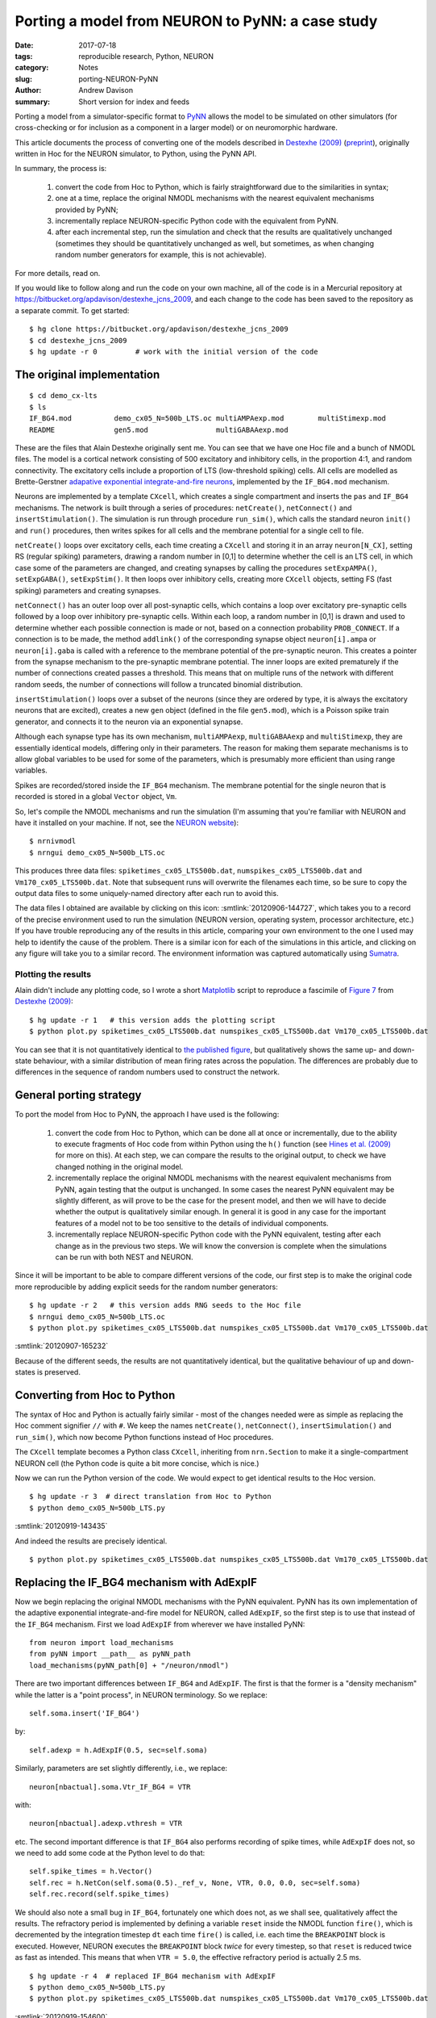 =================================================
Porting a model from NEURON to PyNN: a case study
=================================================

:date: 2017-07-18
:tags: reproducible research, Python, NEURON
:category: Notes
:slug: porting-NEURON-PyNN
:author: Andrew Davison
:summary: Short version for index and feeds


Porting a model from a simulator-specific format to PyNN_ allows the model to be
simulated on other simulators (for cross-checking or for inclusion as a
component in a larger model) or on neuromorphic hardware.

This article documents the process of converting one of the models described in
`Destexhe (2009)`_ (preprint_), originally written in Hoc for the NEURON simulator, to
Python, using the PyNN API.

In summary, the process is:

    1. convert the code from Hoc to Python, which is fairly straightforward due
       to the similarities in syntax;
    2. one at a time, replace the original NMODL mechanisms with the nearest
       equivalent mechanisms provided by PyNN;
    3. incrementally replace NEURON-specific Python code with the equivalent
       from PyNN.
    4. after each incremental step, run the simulation and check that the
       results are qualitatively unchanged (sometimes they should be
       quantitatively unchanged as well, but sometimes, as when changing
       random number generators for example, this is not achievable).

For more details, read on.

If you would like to follow along and run the code on your own machine, all of
the code is in a Mercurial repository at https://bitbucket.org/apdavison/destexhe_jcns_2009,
and each change to the code has been saved to the repository as a separate
commit. To get started::

    $ hg clone https://bitbucket.org/apdavison/destexhe_jcns_2009
    $ cd destexhe_jcns_2009
    $ hg update -r 0         # work with the initial version of the code

The original implementation
===========================

::

    $ cd demo_cx-lts
    $ ls
    IF_BG4.mod		demo_cx05_N=500b_LTS.oc	multiAMPAexp.mod	multiStimexp.mod
    README		gen5.mod		multiGABAAexp.mod


These are the files that Alain Destexhe originally sent me. You can see that we
have one Hoc file and a bunch of NMODL files. The model is a cortical network
consisting of 500 excitatory and inhibitory cells, in the proportion 4:1, and
random connectivity. The excitatory cells include a proportion of LTS
(low-threshold spiking) cells. All cells are modelled as Brette-Gerstner
`adapative exponential integrate-and-fire neurons`_, implemented by the
``IF_BG4.mod`` mechanism.

Neurons are implemented by a template ``CXcell``, which creates a single
compartment and inserts the ``pas`` and ``IF_BG4`` mechanisms. The network is
built through a series of procedures: ``netCreate()``, ``netConnect()`` and
``insertStimulation()``. The simulation is run through procedure ``run_sim()``,
which calls the standard neuron ``init()`` and ``run()`` procedures, then
writes spikes for all cells and the membrane potential for a single cell to file.
    
``netCreate()`` loops over excitatory cells, each time creating a ``CXcell``
and storing it in an array ``neuron[N_CX]``, setting RS (regular spiking)
parameters, drawing a random number in [0,1] to determine whether the cell is an
LTS cell, in which case some of the parameters are changed, and creating
synapses by calling the procedures ``setExpAMPA()``, ``setExpGABA()``,
``setExpStim()``. It then loops over inhibitory cells, creating more ``CXcell``
objects, setting FS (fast spiking) parameters and creating synapses.

``netConnect()`` has an outer loop over all post-synaptic cells, which contains
a loop over excitatory pre-synaptic cells followed by a loop over inhibitory
pre-synaptic cells. Within each loop, a random number in [0,1] is drawn and used
to determine whether each possible connection is made or not, based on a
connection probability ``PROB_CONNECT``. If a connection is to be made, the
method ``addlink()`` of the corresponding synapse object ``neuron[i].ampa`` or
``neuron[i].gaba`` is called with a reference to the membrane potential of the
pre-synaptic neuron. This creates a pointer from the synapse mechanism to the
pre-synaptic membrane potential. The inner loops are exited prematurely if the
number of connections created passes a threshold. This means that on multiple
runs of the network with different random seeds, the number of connections will
follow a truncated binomial distribution.

``insertStimulation()`` loops over a subset of the neurons (since they are
ordered by type, it is always the excitatory neurons that are excited), creates
a new ``gen`` object (defined in the file ``gen5.mod``), which is a Poisson
spike train generator, and connects it to the neuron via an exponential synapse.

Although each synapse type has its own mechanism, ``multiAMPAexp``,
``multiGABAAexp`` and ``multiStimexp``, they are essentially identical models,
differing only in their parameters. The reason for making them separate
mechanisms is to allow global variables to be used for some of the parameters,
which is presumably more efficient than using range variables.

.. TODO: [discuss saturation of synapses]

Spikes are recorded/stored inside the ``IF_BG4`` mechanism. The membrane
potential for the single neuron that is recorded is stored in a global
``Vector`` object, ``Vm``.

So, let's compile the NMODL mechanisms and run the simulation (I'm assuming that
you're familiar with NEURON and have it installed on your machine. If not, see
the `NEURON website`_)::

    $ nrnivmodl
    $ nrngui demo_cx05_N=500b_LTS.oc

.. TODO: include screenshot

This produces three data files: ``spiketimes_cx05_LTS500b.dat``,
``numspikes_cx05_LTS500b.dat`` and ``Vm170_cx05_LTS500b.dat``. Note
that subsequent runs will overwrite the filenames each time, so be sure to
copy the output data files to some uniquely-named directory after each run to
avoid this.

The data files I obtained are available by clicking on this
icon: :smtlink:`20120906-144727`, which takes you to a record of the precise
environment used to run the simulation (NEURON version, operating system,
processor architecture, etc.) If you have trouble reproducing any of the
results in this article, comparing your own environment to the one I used may
help to identify the cause of the problem. There is a similar icon for each of
the simulations in this article, and clicking on any figure will take you to a
similar record. The environment information was captured automatically using Sumatra_.

Plotting the results
--------------------

Alain didn't include any plotting code, so I wrote a short Matplotlib_ script
to reproduce a fascimile of `Figure 7`_ from `Destexhe (2009)`_::

    $ hg update -r 1   # this version adds the plotting script
    $ python plot.py spiketimes_cx05_LTS500b.dat numspikes_cx05_LTS500b.dat Vm170_cx05_LTS500b.dat


.. smtimage:: 20120907-153528
   :digest: e2d1054c2893f19f50c43ddd5a344b59383df648


You can see that it is not quantitatively identical to `the published figure`_, but
qualitatively shows the same up- and down-state behaviour, with a similar
distribution of mean firing rates across the population. The differences are
probably due to differences in the sequence of random numbers used to construct
the network.


General porting strategy
========================

To port the model from Hoc to PyNN, the approach I have used is the following:

    1. convert the code from Hoc to Python, which can be done all at once or
       incrementally, due to the ability to execute fragments of Hoc code from
       within Python using the ``h()`` function (see `Hines et al. (2009)`_
       for more on this). At each step, we can compare the results to the
       original output, to check we have changed nothing in the original model.
    2. incrementally replace the original NMODL mechanisms with the nearest
       equivalent mechanisms from PyNN, again testing that the output is
       unchanged. In some cases the nearest PyNN equivalent may be slightly
       different, as will prove to be the case for the present model, and then
       we will have to decide whether the output is qualitatively similar
       enough. In general it is good in any case for the important features of a
       model not to be too sensitive to the details of individual components.
    3. incrementally replace NEURON-specific Python code with the PyNN
       equivalent, testing after each change as in the previous two steps. We
       will know the conversion is complete when the simulations can be run
       with both NEST and NEURON.

Since it will be important to be able to compare different versions of the code,
our first step is to make the original code more reproducible by adding
explicit seeds for the random number generators::

    $ hg update -r 2   # this version adds RNG seeds to the Hoc file
    $ nrngui demo_cx05_N=500b_LTS.oc
    $ python plot.py spiketimes_cx05_LTS500b.dat numspikes_cx05_LTS500b.dat Vm170_cx05_LTS500b.dat

.. EMBED DIFF SOMEHOW - or include link

:smtlink:`20120907-165232`

.. smtimage:: 20120907-165540
   :digest: f65cb87e7b5e1e09cd52182b18f94b5fc0ef074e

Because of the different seeds, the results are not quantitatively identical,
but the qualitative behaviour of up and down-states is preserved.


Converting from Hoc to Python
=============================

The syntax of Hoc and Python is actually fairly similar - most of the changes
needed were as simple as replacing the Hoc comment signifier ``//`` with ``#``.
We keep the names ``netCreate()``, ``netConnect()``, ``insertSimulation()`` and ``run_sim()``,
which now become Python functions instead of Hoc procedures.

The ``CXcell`` template becomes a Python class ``CXcell``, inheriting from
``nrn.Section`` to make it a single-compartment NEURON cell (the Python code is
quite a bit more concise, which is nice.)

.. TODO: INSERT COMPARISON OF begintemplate and class here, or just show the entirety of both scripts side by side?

.. TODO: COULD ADD MORE DESCRIPTION OF DIFFERENCES BETWEEN HOC AND PYTHON VERSION, BUT PROBABLY BETTER JUST TO SHOW THEM SIDE BY SIDE

Now we can run the Python version of the code. We would expect to get identical
results to the Hoc version.

::

  $ hg update -r 3  # direct translation from Hoc to Python
  $ python demo_cx05_N=500b_LTS.py

:smtlink:`20120919-143435`

And indeed the results are precisely identical.

.. INCLUDE LINKS TO DATAFILES FROM THE PYTHON AND HOC VERSIONS

.. SHOULD WE BOTHER INCLUDING THE FIGURE? MAYBE SHOW SIDE BY SIDE?

::

  $ python plot.py spiketimes_cx05_LTS500b.dat numspikes_cx05_LTS500b.dat Vm170_cx05_LTS500b.dat

.. smtimage:: 20120919-143738
   :digest: d123c815a22b2167b16d7181d77a229d34b86740

Replacing the IF_BG4 mechanism with AdExpIF
===========================================

Now we begin replacing the original NMODL mechanisms with the PyNN equivalent.
PyNN has its own implementation of the adaptive exponential integrate-and-fire
model for NEURON, called ``AdExpIF``, so the first step is to use that instead
of the ``IF_BG4`` mechanism. First we load ``AdExpIF`` from wherever we have
installed PyNN::

    from neuron import load_mechanisms
    from pyNN import __path__ as pyNN_path
    load_mechanisms(pyNN_path[0] + "/neuron/nmodl")

There are two important differences between ``IF_BG4`` and ``AdExpIF``. The
first is that the former is a "density mechanism" while the latter is a "point
process", in NEURON terminology. So we replace::

    self.soma.insert('IF_BG4')
    
by::

    self.adexp = h.AdExpIF(0.5, sec=self.soma)

Similarly, parameters are set slightly differently, i.e., we replace::

    neuron[nbactual].soma.Vtr_IF_BG4 = VTR
    
with::

    neuron[nbactual].adexp.vthresh = VTR
    
etc. The second important difference is that ``IF_BG4`` also performs recording
of spike times, while ``AdExpIF`` does not, so we need to add some code at the
Python level to do that::

    self.spike_times = h.Vector()
    self.rec = h.NetCon(self.soma(0.5)._ref_v, None, VTR, 0.0, 0.0, sec=self.soma)
    self.rec.record(self.spike_times)

We should also note a small bug in ``IF_BG4``, fortunately one which does not,
as we shall see, qualitatively affect the results. The refractory period is
implemented by defining a variable ``reset`` inside the NMODL function
``fire()``, which is decremented by the integration timestep ``dt`` each time
``fire()`` is called, i.e. each time the ``BREAKPOINT`` block is executed.
However, NEURON executes the ``BREAKPOINT`` block *twice* for every timestep,
so that ``reset`` is reduced twice as fast as intended. This means that when
``VTR = 5.0``, the effective refractory period is actually 2.5 ms.

::

  $ hg update -r 4  # replaced IF_BG4 mechanism with AdExpIF
  $ python demo_cx05_N=500b_LTS.py
  $ python plot.py spiketimes_cx05_LTS500b.dat numspikes_cx05_LTS500b.dat Vm170_cx05_LTS500b.dat
  
:smtlink:`20120919-154600`

.. smtimage:: 20120919-155931
   :digest: cb579cc8bd5e9aa62969a6a1db3912b116490b1e

We might have hoped to get quantitatively identical results, but in fact the
mean firing rates are slightly higher (33 Hz for RS cells) than in the previous
simulation (29 Hz). One source for this difference is the behaviour around
threshold. The following table shows part of the data from the
``Vm170_cx05_LTS500b.dat`` files for the ``AdExpIF`` and ``IF_BG4``
versions, as the membrane potential reaches threshold and is reset. 

====  ========  ========
*t*        *v* (mV)
----  ------------------
(ms)  AdExpIF    IF_BG4
====  ========  ========
6.3   -52.7427  -52.7427
6.4   -51.9997  -51.9997
6.5   -51.2844  -51.2844
6.6   -50.595   -50.595
6.7   40        -49.9297
6.8   -60       39.0982
6.9   -60       -59.0093
7     -60       -59.9719
====  ========  ========

You can see that for both mechanisms the threshold crossing takes place between
6.6 and 6.7 ms.

.. NEED TO CHECK EXACTLY WHAT HAPPENS - MAYBE SPIKE IS RECORDED AT CORRECT TIME IN BOTH, JUST THAT THE VM CHANGES ARE ONLY INITIATED AND DO NOT TAKE EFFECT UNTIL NEXT TIMESTEP. NEED TO LOOK AT END OF REFRACTORY PERIOD

In any case, again, the difference does not affect the qualitative behaviour of
the network.


Refactoring the Python code
===========================

At this point I decided to refactor the code, to move the code towards a more
PyNN-like structure. The main changes are as follows:

* define variables for *all* parameter values at the top of the file
* since ``CXcell`` and ``THcell`` have identical code, we replace them by a single
  class, ``AdExpNeuron``, whose constructor takes a list of keyword arguments
  for setting parameters. In other words, the parameters can be set at the
  same time as creating the object, which reduces the number of lines of code
  needed.
* similarly, we define a ``SpikeGen`` class, which wraps the spike generator
  mechanism.
* the functions for recording and writing membrane potential and spikes are
  moved into the ``AdExpNeuron`` class as methods.

::

  $ hg update -r 5  # refactoring of original Python conversion, putting more of the code into the cell classes.
  $ python demo_cx05_N=500b_LTS.py

:smtlink:`20120919-165731`

.. SHOW SHA1 HASHES TO PROVE RESULTS IDENTICAL?


Replacing synapse mechanisms with ExpSyn
========================================

The ``multiAMPAexp`` and related mechanisms implement a model with an
instantaneous step followed by exponential decay of the synaptic conductance.
As noted above, communication between pre- and post-synaptic neurons is via
pointers. The ``ExpSyn`` model used in PyNN to implement the same conductance
dynamics uses NEURON's ``NetCon`` mechanism to communicate, which has the
advantage that the network can be parallelized using MPI. Otherwise, the only
important difference between ``multiAMPAexp`` and ``NetCon`` is that the former
has a dead time of one millisecond after a conductance step in which any
incoming spikes have no effect.

::

  $ hg update -r 7  # replaced multiStimexp, multiAMPAexp and multiGABAAexp with ExpSyn
  $ python demo_cx05_N=500b_LTS.py
  $ python plot.py spiketimes_cx05_LTS500b.dat numspikes_cx05_LTS500b.dat Vm170_cx05_LTS500b.dat

:smtlink:`20120919-172444`

Despite this difference, the models give comparable results.

.. smtimage:: 20120919-173558
   :digest: 26f6ad85aab0ef1e995042c0a3b3029e303a90a6


Replacing input spike generation mechanism with NetSimFD
========================================================

We have now replaced almost all the NMODL mechanisms from the original model
with their equivalents, or near-equivalents, from PyNN. Only one remains, the
``gen`` mechanism for generating random spike trains with Poisson statistics.

The replacement with the ``NetStimFD`` mechanism from PyNN is straightforward.
In fact, ``NetStimFD`` is a minor modification of Michael Hines' ``NetStim``
to have fixed duration rather than fixed number of spikes, and an interval
that can safely be varied during the simulation. ``NetStim`` in turn is a
modification of Destexhe and Mainen's ``gen`` to work with CVODE and NetStim.

::

  $ hg update -r 8  # replaced gen mechanism with NetStimFD
  $ python demo_cx05_N=500b_LTS.py
  
:smtlink:`20120920-143918`

We see that network activity dies out after a few thousand milliseconds.
Changing the RNG seeds restores the persistence of the activity.

.. TO INVESTIGATE - if they are so similar, shouldn't they give identical sequences?

::

  $ hg update -r 9  # changed seed for random spike generation.
  $ python demo_cx05_N=500b_LTS.py
  $ python plot.py spiketimes_cx05_LTS500b.dat numspikes_cx05_LTS500b.dat Vm170_cx05_LTS500b.dat


:smtlink:`20120920-144249`

.. smtimage:: 20120920-144538
   :digest: 10b92d7d662a70e602dfdb6808810e8922b0e655

Replacing locally-defined AdExp cell class with BretteGerstnerIF from pyNN.neuron
=================================================================================

Part 2 of our conversion strategy, replacing the original NMODL mechanisms with
the nearest equivalent from PyNN, is now complete. The third and final part is
to replace NEURON-specific Python code with its PyNN equivalent, starting with
the cell model - instead of our own ``AdExp`` class, we use ``BretteGerstnerIF``
from the ``pyNN.neuron`` module.

::

  $ hg update -r 10  # replaced locally-defined AdExp cell class with BretteGerstnerIF from pyNN.neuron
  $ python demo_cx05_N=500b_LTS.py
  $ python plot.py spiketimes_cx05_LTS500b.dat numspikes_cx05_LTS500b.dat Vm170_cx05_LTS500b.dat

:smtlink:`20120920-150201`

As expected, the results are unchanged:

.. smtimage:: 20120920-151715
   :digest: e56990636bf333cad183f186393d117399902d6e

Replacing lists of cells by PyNN Populations
============================================

A small but important change, now. PyNN automatically parallelizes your code -
the same script will run both on a single computer and on a cluster using MPI -
but to run in parallel requires a non-zero synaptic delay. We therefore increase
the synaptic delays in the model from zero to 0.1 ms.

::

  $ hg update -r 12  # changed synaptic delays from zero to 0.1 ms
  $ python demo_cx05_N=500b_LTS.py
  $ python plot.py spiketimes_cx05_LTS500b.dat numspikes_cx05_LTS500b.dat Vm170_cx05_LTS500b.dat
  
:smtlink:`20120920-173017`

This has quite a large quantitative effect, but qualitatively, we still see
the alternation of up- and down-states.

.. smtimage:: 20120920-173455
   :digest: d49cebfd0742a682c785c585f38b499e6f947a3b

PyNN is designed to make it easier to work with populations of neurons. Thus
rather than creating cells one at a time and appending them to a list::

    neuron = []
    for nbactual in range(0, N_E):
        neuron.append(CXcell(**RS_parameters))

we create an entire population of neurons in one command::

    neurons = pyNN.Population(N_CX, pyNN.EIF_cond_exp_isfa_ista, RS_parameters)

(note that ``EIF_cond_exp_isfa_ista`` is a PyNN "standard" cell model, which is
implemented by the ``BretteGerstnerIF`` model in ``pyNN.neuron`` behind the scenes).

Similarly, recording spikes can be done with a single command::

    neurons.record()

as can writing out the results to file::

    neurons.printSpikes("spiketimes_%s.dat" % MODEL_ID)

::

  $ hg update -r 13  # replaced list of cells by PyNN Population
  $ python demo_cx05_N=500b_LTS.py

:smtlink:`20120920-173653`

The PyNN output file format is slightly different to Alain's original format,
so minor changes to our plotting script are needed.

::

  $ hg update -r 14  # updated plotting script to handle PyNN output format
  $ python plot.py spiketimes_cx05_LTS500b.dat numspikes_cx05_LTS500b.dat Vm_cx05_LTS500b.dat 170

As expected, the simulation output is unchanged.

.. smtimage:: 20120921-135200
   :digest: cb5e3596b538d91d3706ad566f2b7b907f504bca


Replacing direct NetCon creation with pyNN.connect()
====================================================

In the next change, we replace NEURON's method of creating connections (creating
``NetCon`` objects) with the PyNN ``connect()`` method. (In fact, the
implementation of ``connect()`` in ``pyNN.neuron`` does create ``NetCon``\s
behind the scenes, but of course the ``pyNN.nest`` implementation of the same
function does not.)

The ``connect()`` function (and the more general ``Projection`` class) allows
connecting entire populations at once, but here, to minimize the changes from
the original script, we use it like ``NetCon``, to connect one pair of neurons
at a time. i.e. we replace::

    nc = h.NetCon(neurons[j]._cell.source, neurons[i]._cell.esyn,
                  neurons[j]._cell.adexp.vspike, DT, AMPA_GMAX,
                  sec=neurons[j]._cell)

with::

    nc = pyNN.connect(neurons[j], neurons[i], weight=AMPA_GMAX,
                      delay=DT, synapse_type="esyn")


::

  $ hg update -r 15  # replaced list of spike sources by PyNN Population and direct NetCon creation with pyNN.connect()
  $ python demo_cx05_N=500b_LTS.py
  $ python plot.py spiketimes_cx05_LTS500b.dat numspikes_cx05_LTS500b.dat Vm_cx05_LTS500b.dat 170
  
:smtlink:`20120921-151517`

The simulation output is unchanged.

.. smtimage:: 20120921-153636
   :digest: cb9f3022dbd7542b48160e1cca5f475b603c2ac2


Removing the final fragments of NEURON-specific code
====================================================

We're almost there. There are just a few things more until this script can run
with NEST as well as NEURON. First, we need to make use of the NEURON GUI
optional. 

::

  $ hg update -r 16  # added option to run with or without GUI

:smtlink:`20120921-160505`

Then, we replace use of Hoc's ``Random`` class with PyNN's ``NumpyRNG``, and
replace hard-coded references to ``pyNN.neuron`` with the ability to specify
the simulator on the command line::

    SIMULATOR = sys.argv[-1]
    exec("import pyNN.%s as pyNN" % SIMULATOR)
    
The final change, for compatibility with the other PyNN backends, is not to
explicitly represent the spikes in the recorded membrane potential: rather the
membrane potential is immediately reset on passing threshold. This does not
change the recorded spike times, it just changes the appearance of the
membrane potential trace when plotted.
    
::

  $ hg update -r 17  # script now written using purely PyNN
  $ python demo_cx05_N=500b_LTS.py neuron
  $ python plot.py spiketimes_cx05_LTS500b_neuron.dat numspikes_cx05_LTS500b_neuron.dat Vm_cx05_LTS500b_neuron.dat 170

:smtlink:`20120928-105047`

Because we are using different random number generators, the simulation output
is quantitatively different, but the up- and down-state pattern is preserved.

.. smtimage:: 20120928-110307
   :digest: 99de4d3b44fed250f06b89da041bd1005b7bd28c

The conversion is complete. Running the same simulation with NEST requires no
changes to the code, merely changing one argument on the command line::

  $ python demo_cx05_N=500b_LTS.py nest
  $ python plot.py spiketimes_cx05_LTS500b_nest.dat numspikes_cx05_LTS500b_nest.dat Vm_cx05_LTS500b_nest.dat 170

:smtlink:`20120928-110419`

.. smtimage:: 20120928-111429
   :digest: dddfce9cd3c16632ad3721dab7ee72f6664d1efa

There is still one major source of difference between the NEST and NEURON
simulations: each simulator generates its own Poisson spike trains. So that
both simulations have exactly identical inputs, we need to generate the spike
trains ourselves, and use ``SpikeSourceArray`` instead of ``SpikeSourcePoisson``

::

  $ hg update -r 18  # switched from SpikeSourcePoisson to SpikeSourceArray, so as to use the same input spike times for the different simulators
  $ python demo_cx05_N=500b_LTS.py nest
  $ python plot.py spiketimes_cx05_LTS500b_nest.dat numspikes_cx05_LTS500b_nest.dat Vm_cx05_LTS500b_nest.dat 170

:smtlink:`20120928-112440`

.. smtimage:: 20120928-113952
   :digest: 86dbd0208a5512264e330a3f132a816dd83a5a94

::

  $ python demo_cx05_N=500b_LTS.py neuron
  $ python plot.py spiketimes_cx05_LTS500b_neuron.dat numspikes_cx05_LTS500b_neuron.dat Vm_cx05_LTS500b_neuron.dat 170

:smtlink:`20120928-111936`

.. smtimage:: 20120928-114020
   :digest: a49f2032684d66e9790474d027a3f673a55180f5

Of course, even now the NEURON and NEST traces are not the same, past the first few
milliseconds: the high degree of recurrency of the network means that small numerical
differences arising from the different implementations of the underlying
equations are rapidly amplified. Nevertheless, both simulations demonstrate the
same qualitative behaviour, and the length of time before divergence occurs
ought to increase as the integration time step is decreased. Testing that
is left as an exercise for the reader :-)



.. _PyNN: http://neuralensemble.org/PyNN
.. _`Destexhe (2009)`: http://link.springer.com/article/10.1007/s10827-009-0164-4
.. _preprint: https://arxiv.org/abs/0809.0654
.. _`NEURON website`: http://www.neuron.yale.edu/neuron
.. _Matplotlib: http://matplotlib.org/
.. _`Hines et al. (2009)`: http://dx.doi.org/10.3389/neuro.11.001.2009
.. _`Figure 7`: http://link.springer.com/article/10.1007/s10827-009-0164-4/fulltext.html#Fig7
.. _`the published figure`: http://link.springer.com/article/10.1007/s10827-009-0164-4/fulltext.html#Fig7
.. _Sumatra: http://neuralensemble.org/sumatra/
.. _`adapative exponential integrate-and-fire neurons`: http://www.scholarpedia.org/article/Adaptive_exponential_integrate-and-fire_model